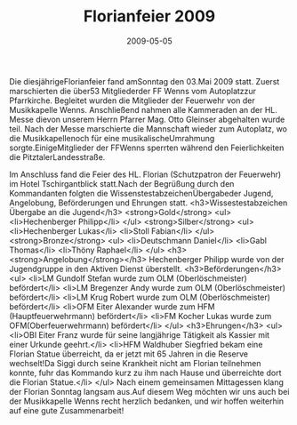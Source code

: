 #+TITLE: Florianfeier 2009
#+DATE: 2009-05-05
#+FACEBOOK_URL: 

Die diesjährigeFlorianfeier fand amSonntag den 03.Mai 2009 statt. Zuerst marschierten die über53 Mitgliederder FF Wenns vom Autoplatzzur Pfarrkirche. Begleitet wurden die Mitglieder der Feuerwehr von der Musikkapelle Wenns. Anschließend nahmen alle Kammeraden an der HL. Messe dievon unserem Herrn Pfarrer Mag. Otto Gleinser abgehalten wurde teil. Nach der Messe marschierte die Mannschaft wieder zum Autoplatz, wo die Musikkapellenoch für eine musikalischeUmrahmung sorgte.EinigeMitglieder der FFWenns sperrten während den Feierlichkeiten die PitztalerLandesstraße.

Im Anschluss fand die Feier des HL. Florian (Schutzpatron der Feuerwehr) im Hotel Tschirgantblick statt.Nach der Begrüßung durch den Kommandanten folgten die WissenstestabzeichenÜbergabeder Jugend, Angelobung, Beförderungen und Ehrungen statt.
<h3>Wissestestabzeichen Übergabe an die Jugend</h3>
<strong>Gold</strong>
<ul>
<li>Hechenberger Philipp</li>
</ul>
<strong>Silber</strong>
<ul>
<li>Hechenberger Lukas</li>
<li>Stoll Fabian</li>
</ul>
<strong>Bronze</strong>
<ul>
<li>Deutschmann Daniel</li>
<li>Gabl Thomas</li>
<li>Thöny Raphael</li>
</ul>
<h3><strong>Angelobung</strong></h3>
Hechenberger Philipp wurde von der Jugendgruppe in den Aktiven Dienst überstellt.
<h3>Beförderungen</h3>
<ul>
<li>LM Gundolf Stefan wurde zum OLM (Oberlöschmeister) befördert</li>
<li>LM Bregenzer Andy wurde zum OLM (Oberlöschmeister) befördert</li>
<li>LM Krug Robert wurde zum OLM (Oberlöschmeister) befördert</li>
<li>OFM Eiter Alexander wurde zum HFM (Hauptfeuerwehrmann) befördert</li>
<li>FM Kocher Lukas wurde zum OFM(Oberfeuerwehrmann) befördert</li>
</ul>
<h3>Ehrungen</h3>
<ul>
<li>OBI Eiter Franz wurde für seine langjährige Tätigkeit als Kassier mit einer Urkunde geehrt.</li>
<li>HFM Waldhuber Siegfried bekam eine Florian Statue überreicht, da er jetzt mit 65 Jahren in die Reserve wechselt!Da Siggi durch seine Krankheit nicht am Florian teilnehmen konnte, fuhr das Kommando kurz zu ihm nach Hause und überreichte dort die Florian Statue.</li>
</ul>
Nach einem gemeinsamen Mittagessen klang der Florian Sonntag langsam aus.Auf diesem Weg möchten wir uns auch bei der Musikkapelle Wenns recht herzlich bedanken, und wir hoffen weiterhin auf eine gute Zusammenarbeit!
